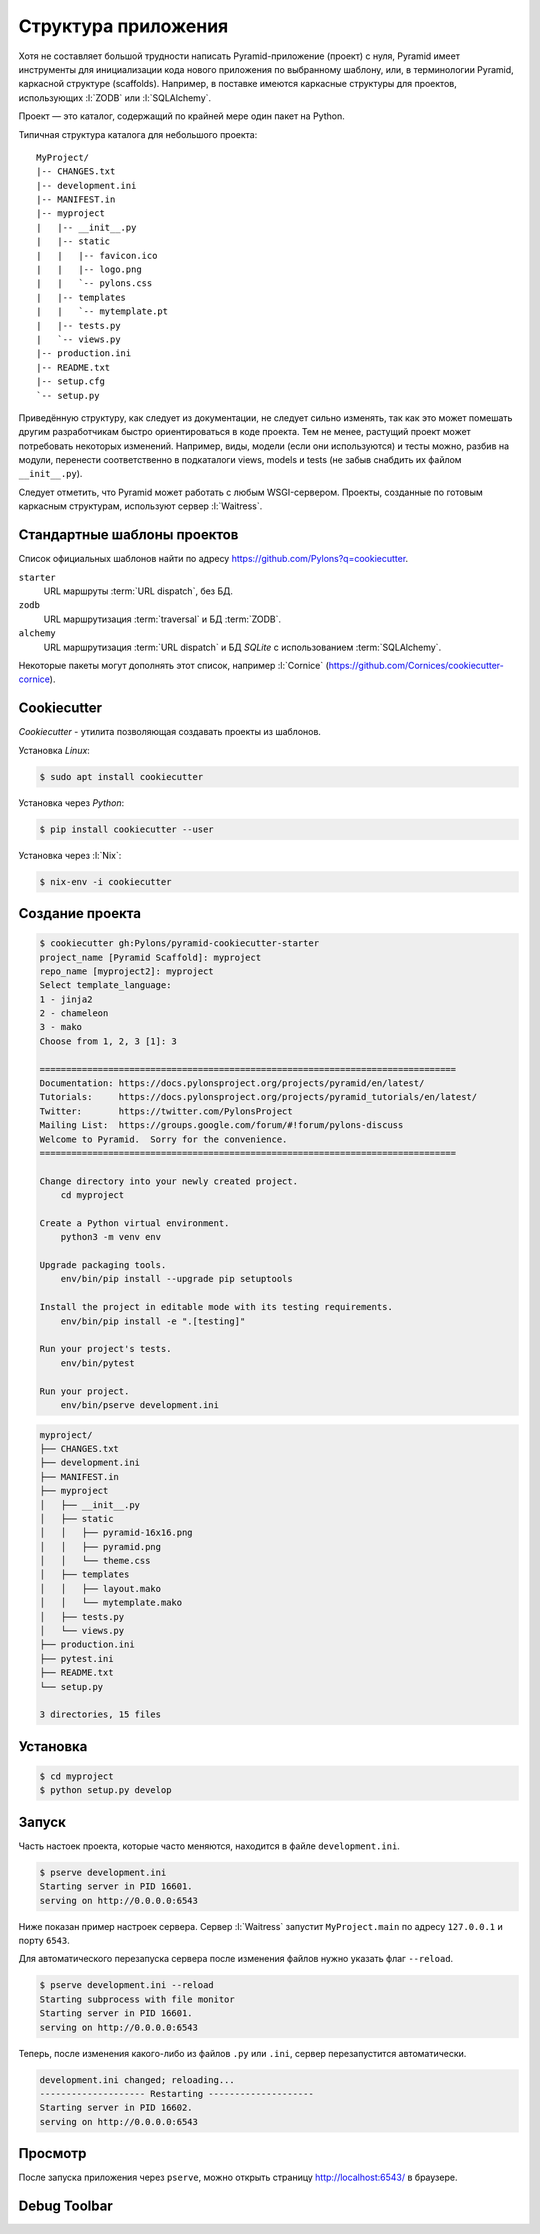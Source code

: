 Структура приложения
====================

Хотя не составляет большой трудности написать Pyramid-приложение (проект) с
нуля, Pyramid имеет инструменты для инициализации кода нового приложения по
выбранному шаблону, или, в терминологии Pyramid, каркасной структуре
(scaffolds). Например, в поставке имеются каркасные структуры для проектов,
использующих :l:`ZODB` или :l:`SQLAlchemy`.

Проект — это каталог, содержащий по крайней мере один пакет на Python.

Типичная структура каталога для небольшого проекта:

::

   MyProject/
   |-- CHANGES.txt
   |-- development.ini
   |-- MANIFEST.in
   |-- myproject
   |   |-- __init__.py
   |   |-- static
   |   |   |-- favicon.ico
   |   |   |-- logo.png
   |   |   `-- pylons.css
   |   |-- templates
   |   |   `-- mytemplate.pt
   |   |-- tests.py
   |   `-- views.py
   |-- production.ini
   |-- README.txt
   |-- setup.cfg
   `-- setup.py

Приведённую структуру, как следует из документации, не следует сильно изменять,
так как это может помешать другим разработчикам быстро ориентироваться в коде
проекта. Тем не менее, растущий проект может потребовать некоторых изменений.
Например, виды, модели (если они используются) и тесты можно, разбив на модули,
перенести соответственно в подкаталоги views, models и tests (не забыв снабдить
их файлом ``__init__.py``).

Следует отметить, что Pyramid может работать с любым WSGI-сервером. Проекты,
созданные по готовым каркасным структурам, используют сервер :l:`Waitress`.

Стандартные шаблоны проектов
----------------------------

Список официальных шаблонов найти по адресу
https://github.com/Pylons?q=cookiecutter.

``starter``
  URL маршруты :term:`URL dispatch`, без БД.

``zodb``
  URL маршрутизация :term:`traversal` и БД :term:`ZODB`.

``alchemy``
  URL маршрутизация :term:`URL dispatch` и БД `SQLite` с использованием
  :term:`SQLAlchemy`.

Некоторые пакеты могут дополнять этот список, например :l:`Cornice`
(https://github.com/Cornices/cookiecutter-cornice).

Cookiecutter
------------

.. seealso::

    * https://cookiecutter.readthedocs.io/en/latest/readme.html
    * https://cookiecutter.readthedocs.io/en/latest/readme.html#python-pyramid

`Cookiecutter` - утилита позволяющая создавать проекты из шаблонов.

Установка `Linux`:

.. code-block:: bash

    $ sudo apt install cookiecutter

Установка через `Python`:

.. code-block:: bash

    $ pip install cookiecutter --user

Установка через :l:`Nix`:

.. code-block:: bash

    $ nix-env -i cookiecutter

Создание проекта
----------------

.. code-block:: bash

    $ cookiecutter gh:Pylons/pyramid-cookiecutter-starter
    project_name [Pyramid Scaffold]: myproject
    repo_name [myproject2]: myproject
    Select template_language:
    1 - jinja2
    2 - chameleon
    3 - mako
    Choose from 1, 2, 3 [1]: 3

    ===============================================================================
    Documentation: https://docs.pylonsproject.org/projects/pyramid/en/latest/
    Tutorials:     https://docs.pylonsproject.org/projects/pyramid_tutorials/en/latest/
    Twitter:       https://twitter.com/PylonsProject
    Mailing List:  https://groups.google.com/forum/#!forum/pylons-discuss
    Welcome to Pyramid.  Sorry for the convenience.
    ===============================================================================

    Change directory into your newly created project.
        cd myproject

    Create a Python virtual environment.
        python3 -m venv env

    Upgrade packaging tools.
        env/bin/pip install --upgrade pip setuptools

    Install the project in editable mode with its testing requirements.
        env/bin/pip install -e ".[testing]"

    Run your project's tests.
        env/bin/pytest

    Run your project.
        env/bin/pserve development.ini


.. code-block:: bash

    myproject/
    ├── CHANGES.txt
    ├── development.ini
    ├── MANIFEST.in
    ├── myproject
    │   ├── __init__.py
    │   ├── static
    │   │   ├── pyramid-16x16.png
    │   │   ├── pyramid.png
    │   │   └── theme.css
    │   ├── templates
    │   │   ├── layout.mako
    │   │   └── mytemplate.mako
    │   ├── tests.py
    │   └── views.py
    ├── production.ini
    ├── pytest.ini
    ├── README.txt
    └── setup.py

    3 directories, 15 files

Установка
---------

.. code-block:: bash

   $ cd myproject
   $ python setup.py develop

Запуск
------

Часть настоек проекта, которые часто меняются, находится в файле ``development.ini``.

.. code-block:: bash

   $ pserve development.ini
   Starting server in PID 16601.
   serving on http://0.0.0.0:6543

Ниже показан пример настроек сервера. Сервер :l:`Waitress` запустит
``MyProject.main`` по адресу ``127.0.0.1`` и порту ``6543``.

.. code-block:: ini
   :caption: Пример настроек сервера из ``development.ini``

   [server:main]
   use = egg:waitress#main
   host = 127.0.0.1
   port = 6543

Для автоматического перезапуска сервера после изменения файлов нужно указать флаг ``--reload``.

.. code-block:: text

   $ pserve development.ini --reload
   Starting subprocess with file monitor
   Starting server in PID 16601.
   serving on http://0.0.0.0:6543

Теперь, после изменения какого-либо из файлов ``.py`` или ``.ini``, сервер
перезапустится автоматически.

.. code-block:: bash

   development.ini changed; reloading...
   -------------------- Restarting --------------------
   Starting server in PID 16602.
   serving on http://0.0.0.0:6543

.. todo::

   pyramid.reload_templates

Просмотр
--------

После запуска приложения через ``pserve``, можно открыть страницу
http://localhost:6543/ в браузере.

.. image:: /_static/6.www.sync/framework/project.png
   :width: 500pt

Debug Toolbar
-------------

.. todo::

   Расписать подробней

.. seealso::

   * http://docs.pylonsproject.org/projects/pyramid_debugtoolbar/en/latest/

.. image:: /_static/6.www.sync/framework/project-debug.png
   :width: 500pt

.. code-block:: ini
   :linenos:

   [app:main]
   pyramid.includes =
       pyramid_debugtoolbar

.. todo::

   * Расписать про структуру проекта из скаффолда
   * Добавить описание разных конфигов для одного проекта, например 6544 для асинхронщины
